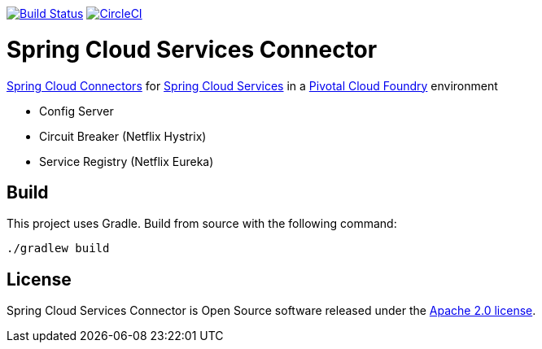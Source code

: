 image:https://build.spring.io/plugins/servlet/wittified/build-status/CLOUD-SCPC["Build Status", link="https://build.spring.io/browse/CLOUD-SCPC"] image:https://circleci.com/gh/pivotal-cf/spring-cloud-services-connector.svg?style=svg["CircleCI", link="https://circleci.com/gh/pivotal-cf/spring-cloud-services-connector"]

= Spring Cloud Services Connector

link:https://cloud.spring.io/spring-cloud-connectors/[Spring Cloud Connectors] for link:https://docs.pivotal.io/spring-cloud-services/index.html[Spring Cloud Services] in a link:https://pivotal.io/platform[Pivotal Cloud Foundry] environment

- Config Server
- Circuit Breaker (Netflix Hystrix)
- Service Registry (Netflix Eureka)

== Build

This project uses Gradle. Build from source with the following command:

----
./gradlew build
----

== License

Spring Cloud Services Connector is Open Source software released under the
http://www.apache.org/licenses/LICENSE-2.0.html[Apache 2.0 license].
